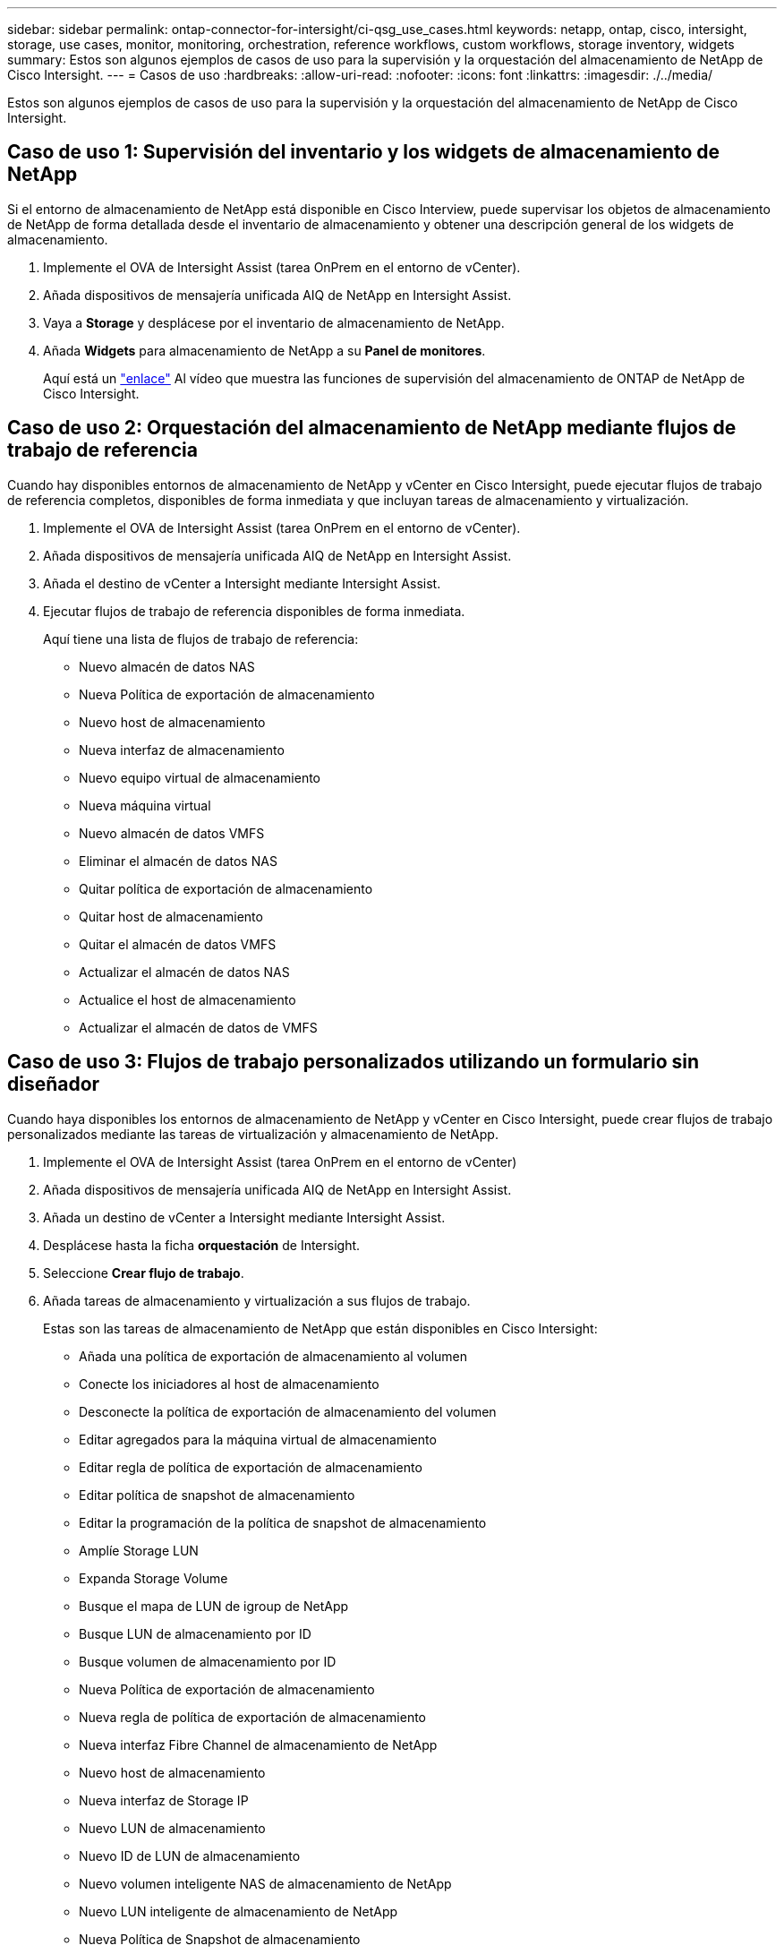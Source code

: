 ---
sidebar: sidebar 
permalink: ontap-connector-for-intersight/ci-qsg_use_cases.html 
keywords: netapp, ontap, cisco, intersight, storage, use cases, monitor, monitoring, orchestration, reference workflows, custom workflows, storage inventory, widgets 
summary: Estos son algunos ejemplos de casos de uso para la supervisión y la orquestación del almacenamiento de NetApp de Cisco Intersight. 
---
= Casos de uso
:hardbreaks:
:allow-uri-read: 
:nofooter: 
:icons: font
:linkattrs: 
:imagesdir: ./../media/


[role="lead"]
Estos son algunos ejemplos de casos de uso para la supervisión y la orquestación del almacenamiento de NetApp de Cisco Intersight.



== Caso de uso 1: Supervisión del inventario y los widgets de almacenamiento de NetApp

Si el entorno de almacenamiento de NetApp está disponible en Cisco Interview, puede supervisar los objetos de almacenamiento de NetApp de forma detallada desde el inventario de almacenamiento y obtener una descripción general de los widgets de almacenamiento.

. Implemente el OVA de Intersight Assist (tarea OnPrem en el entorno de vCenter).
. Añada dispositivos de mensajería unificada AIQ de NetApp en Intersight Assist.
. Vaya a *Storage* y desplácese por el inventario de almacenamiento de NetApp.
. Añada *Widgets* para almacenamiento de NetApp a su *Panel de monitores*.
+
Aquí está un https://tv.netapp.com/detail/video/6228096841001["enlace"^] Al vídeo que muestra las funciones de supervisión del almacenamiento de ONTAP de NetApp de Cisco Intersight.





== Caso de uso 2: Orquestación del almacenamiento de NetApp mediante flujos de trabajo de referencia

Cuando hay disponibles entornos de almacenamiento de NetApp y vCenter en Cisco Intersight, puede ejecutar flujos de trabajo de referencia completos, disponibles de forma inmediata y que incluyan tareas de almacenamiento y virtualización.

. Implemente el OVA de Intersight Assist (tarea OnPrem en el entorno de vCenter).
. Añada dispositivos de mensajería unificada AIQ de NetApp en Intersight Assist.
. Añada el destino de vCenter a Intersight mediante Intersight Assist.
. Ejecutar flujos de trabajo de referencia disponibles de forma inmediata.
+
Aquí tiene una lista de flujos de trabajo de referencia:

+
** Nuevo almacén de datos NAS
** Nueva Política de exportación de almacenamiento
** Nuevo host de almacenamiento
** Nueva interfaz de almacenamiento
** Nuevo equipo virtual de almacenamiento
** Nueva máquina virtual
** Nuevo almacén de datos VMFS
** Eliminar el almacén de datos NAS
** Quitar política de exportación de almacenamiento
** Quitar host de almacenamiento
** Quitar el almacén de datos VMFS
** Actualizar el almacén de datos NAS
** Actualice el host de almacenamiento
** Actualizar el almacén de datos de VMFS






== Caso de uso 3: Flujos de trabajo personalizados utilizando un formulario sin diseñador

Cuando haya disponibles los entornos de almacenamiento de NetApp y vCenter en Cisco Intersight, puede crear flujos de trabajo personalizados mediante las tareas de virtualización y almacenamiento de NetApp.

. Implemente el OVA de Intersight Assist (tarea OnPrem en el entorno de vCenter)
. Añada dispositivos de mensajería unificada AIQ de NetApp en Intersight Assist.
. Añada un destino de vCenter a Intersight mediante Intersight Assist.
. Desplácese hasta la ficha *orquestación* de Intersight.
. Seleccione *Crear flujo de trabajo*.
. Añada tareas de almacenamiento y virtualización a sus flujos de trabajo.
+
Estas son las tareas de almacenamiento de NetApp que están disponibles en Cisco Intersight:

+
** Añada una política de exportación de almacenamiento al volumen
** Conecte los iniciadores al host de almacenamiento
** Desconecte la política de exportación de almacenamiento del volumen
** Editar agregados para la máquina virtual de almacenamiento
** Editar regla de política de exportación de almacenamiento
** Editar política de snapshot de almacenamiento
** Editar la programación de la política de snapshot de almacenamiento
** Amplíe Storage LUN
** Expanda Storage Volume
** Busque el mapa de LUN de igroup de NetApp
** Busque LUN de almacenamiento por ID
** Busque volumen de almacenamiento por ID
** Nueva Política de exportación de almacenamiento
** Nueva regla de política de exportación de almacenamiento
** Nueva interfaz Fibre Channel de almacenamiento de NetApp
** Nuevo host de almacenamiento
** Nueva interfaz de Storage IP
** Nuevo LUN de almacenamiento
** Nuevo ID de LUN de almacenamiento
** Nuevo volumen inteligente NAS de almacenamiento de NetApp
** Nuevo LUN inteligente de almacenamiento de NetApp
** Nueva Política de Snapshot de almacenamiento
** Nueva programación de políticas de snapshot de almacenamiento
** Nuevo equipo virtual de almacenamiento
** Nuevo volumen de almacenamiento
** Nueva snapshot de volumen de almacenamiento
** Quitar política de exportación de almacenamiento
** Quitar regla de política de exportación de almacenamiento
** Quite la interfaz de almacenamiento FC
** Quite el host de almacenamiento
** Quite la interfaz de IP de almacenamiento
** Quitar LUN de almacenamiento
** Quitar ID de LUN de almacenamiento
** Eliminar la LUN inteligente de almacenamiento de NetApp
** Quitar política de snapshot de almacenamiento
** Quitar programación de política de snapshot de almacenamiento
** Quite la máquina virtual de almacenamiento
** Quitar volumen de almacenamiento
** Quitar snapshot de volumen de almacenamiento
** Cambie el nombre de la snapshot de volumen de almacenamiento
+

NOTE: Las nuevas tareas de volumen inteligente de NAS de almacenamiento y LUN inteligente de almacenamiento sólo funcionarán con ONTAP 9.8 y versiones posteriores. Actualmente, ONTAP 9.7P1 es la versión mínima admitida.





Para obtener más información acerca de cómo personalizar flujos de trabajo con tareas de virtualización y almacenamiento de NetApp, vea el vídeo https://tv.netapp.com/detail/video/6228095945001["Orquestación de almacenamiento de NetApp ONTAP en Cisco Intersight"^].
